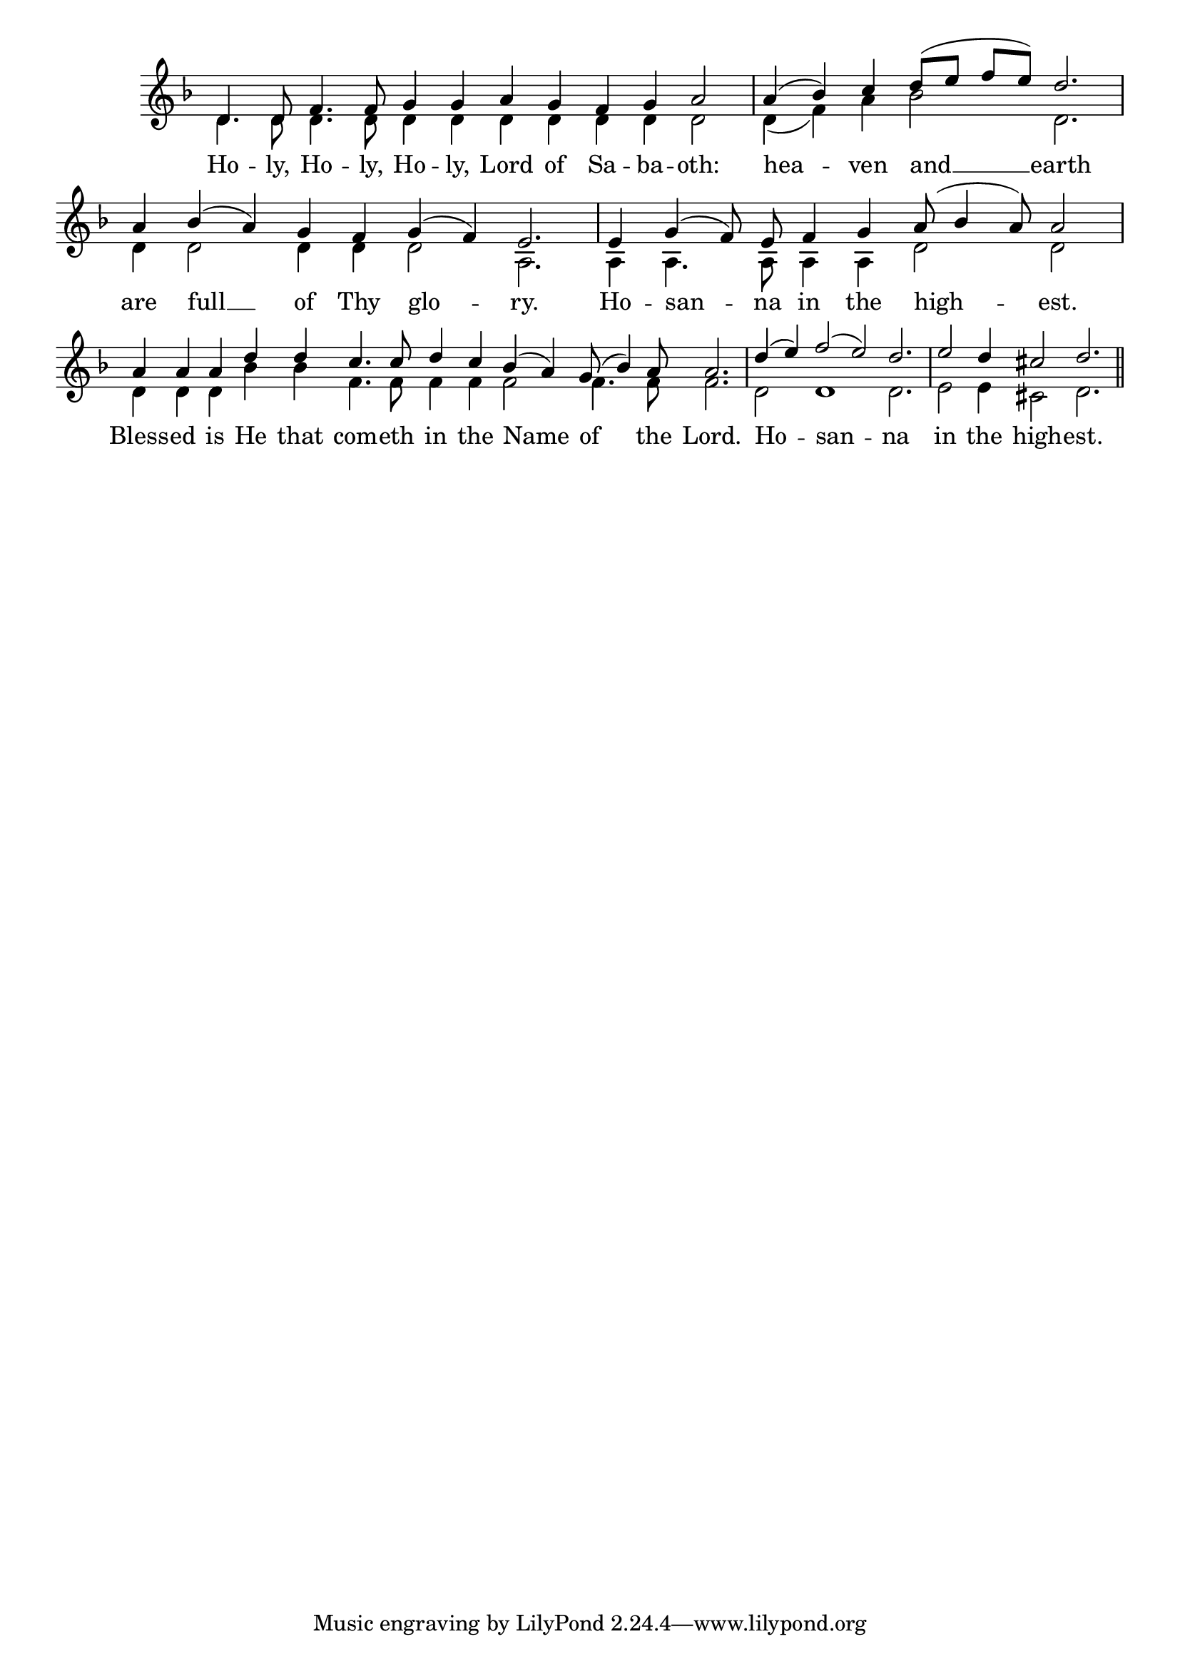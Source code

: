 \version "2.24.4"




keyTime = { \key f \major}
cadenzaMeasure = {
  \cadenzaOff
  \partial 1024 s1024
  \cadenzaOn

}

SopMusic    = \relative { 
    \override Score.BarNumber.break-visibility = #all-visible
    \cadenzaOn
    
    d'4. d8 f4. f8 g4 g a g f g a2 \cadenzaMeasure
    a4( bes) c d8([ e] f[ e]) d2. \cadenzaMeasure


    a4 bes( a) g f g( f) e2. \cadenzaMeasure
    e4 g( f8) e f4 g a8( bes4 a8) a2 \cadenzaMeasure
    a4 a a d d c4. c8 d4 c bes( a) g8( bes4) a8 a2. \cadenzaMeasure
    d4( e) f2( e) d2. \cadenzaMeasure
    e2 d4 cis2 d2. \cadenzaMeasure \section
}

BassMusic   = \relative {
    \override Score.BarNumber.break-visibility = #all-visible
    \cadenzaOn

    d'4. d8 d4. d8 d4 d d d d d d2 \cadenzaMeasure
    d4( f) a bes2 d,2. \cadenzaMeasure
    d4 d2 d4 d d2 a2. \cadenzaMeasure
    a4 a4. a8 a4 a d2 d \cadenzaMeasure
    d4 d d bes' bes f4. f8 f4 f f2 f4. f8 f2. \cadenzaMeasure
    d2 d1 d2. \cadenzaMeasure
    e2 e4 cis2 d2. \cadenzaMeasure \section
}

VerseOne = \lyricmode {
    Ho -- ly, Ho -- ly, Ho -- ly, Lord of Sa -- ba -- oth:
    hea -- ven and __ earth
    are full __ of Thy glo -- ry.
    Ho -- san -- na in the high -- est.
    Bless -- ed is He that com -- eth in the Name of the Lord.
    Ho -- san -- na 
    in the high -- est.
    }


\score {
    \new Staff \with {midiInstrument = "choir aahs"} <<
        \clef "treble"
        \new Voice = "Sop"  { \voiceOne \keyTime \SopMusic}
        \new Voice = "Bass"  { \voiceTwo \keyTime \BassMusic}

        \new Lyrics \lyricsto "Sop" { \VerseOne }
    >>
    \layout {
    \context {
        \Score
            \omit BarNumber
            \override SpacingSpanner.common-shortest-duration = #(ly:make-moment 1/16)
    }
    \context {
        \Staff
            \remove Time_signature_engraver
    }
    \context {
        \Lyrics
            \override LyricSpace.minimum-distance = #1.0
    }
    }
    \midi {
        \tempo 4 = 120
    }
}





